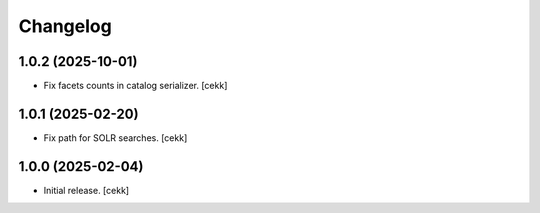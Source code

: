 Changelog
=========

1.0.2 (2025-10-01)
------------------

- Fix facets counts in catalog serializer.
  [cekk]


1.0.1 (2025-02-20)
------------------

- Fix path for SOLR searches.
  [cekk]


1.0.0 (2025-02-04)
------------------

- Initial release.
  [cekk]
